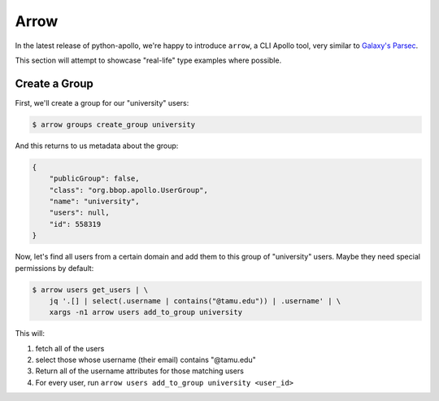 Arrow
=====

In the latest release of python-apollo, we're happy to introduce
``arrow``, a CLI Apollo tool, very similar to `Galaxy's Parsec
<http://github.com/galaxy-iuc/parsec>`__.

This section will attempt to showcase "real-life" type examples where possible.

Create a Group
--------------

First, we'll create a group for our "university" users:

.. code-block:: shell

    $ arrow groups create_group university

And this returns to us metadata about the group:

.. code-block:: json

    {
        "publicGroup": false,
        "class": "org.bbop.apollo.UserGroup",
        "name": "university",
        "users": null,
        "id": 558319
    }


Now, let's find all users from a certain domain and add them to this group of "university" users. Maybe they need special permissions by default:

.. code-block:: shell

    $ arrow users get_users | \
        jq '.[] | select(.username | contains("@tamu.edu")) | .username' | \
        xargs -n1 arrow users add_to_group university

This will:

1. fetch all of the users
2. select those whose username (their email) contains "@tamu.edu"
3. Return all of the username attributes for those matching users
4. For every user, run ``arrow users add_to_group university <user_id>``

